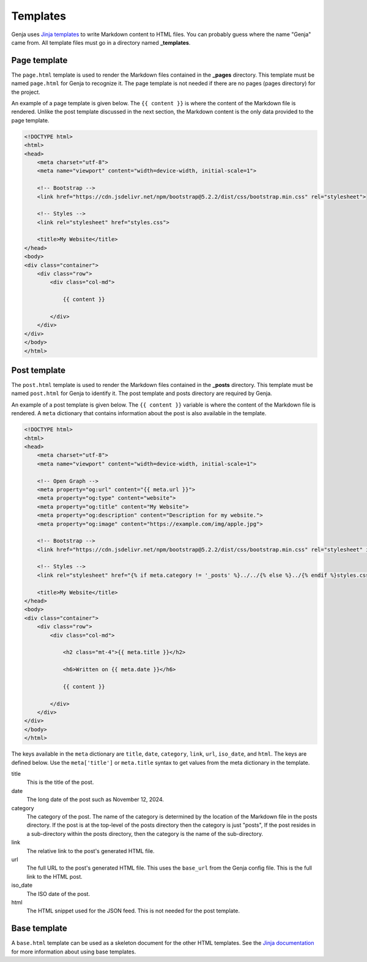 Templates
=========

Genja uses `Jinja templates <https://jinja.palletsprojects.com>`_ to write Markdown content to HTML files. You can probably guess where the name "Genja" came from. All template files must go in a directory named **_templates**.

Page template
-------------

The ``page.html`` template is used to render the Markdown files contained in the **_pages** directory. This template must be named ``page.html`` for Genja to recognize it. The page template is not needed if there are no pages (pages directory) for the project.

An example of a page template is given below. The ``{{ content }}`` is where the content of the Markdown file is rendered. Unlike the post template discussed in the next section, the Markdown content is the only data provided to the page template.

.. code:: html

   <!DOCTYPE html>
   <html>
   <head>
       <meta charset="utf-8">
       <meta name="viewport" content="width=device-width, initial-scale=1">

       <!-- Bootstrap -->
       <link href="https://cdn.jsdelivr.net/npm/bootstrap@5.2.2/dist/css/bootstrap.min.css" rel="stylesheet">

       <!-- Styles -->
       <link rel="stylesheet" href="styles.css">

       <title>My Website</title>
   </head>
   <body>
   <div class="container">
       <div class="row">
           <div class="col-md">

               {{ content }}

           </div>
       </div>
   </div>
   </body>
   </html>

Post template
-------------

The ``post.html`` template is used to render the Markdown files contained in the **_posts** directory. This template must be named ``post.html`` for Genja to identify it. The post template and posts directory are required by Genja.

An example of a post template is given below. The ``{{ content }}`` variable is where the content of the Markdown file is rendered. A ``meta`` dictionary that contains information about the post is also available in the template.

.. code:: html

   <!DOCTYPE html>
   <html>
   <head>
       <meta charset="utf-8">
       <meta name="viewport" content="width=device-width, initial-scale=1">

       <!-- Open Graph -->
       <meta property="og:url" content="{{ meta.url }}">
       <meta property="og:type" content="website">
       <meta property="og:title" content="My Website">
       <meta property="og:description" content="Description for my website.">
       <meta property="og:image" content="https://example.com/img/apple.jpg">

       <!-- Bootstrap -->
       <link href="https://cdn.jsdelivr.net/npm/bootstrap@5.2.2/dist/css/bootstrap.min.css" rel="stylesheet" integrity="sha384-Zenh87qX5JnK2Jl0vWa8Ck2rdkQ2Bzep5IDxbcnCeuOxjzrPF/et3URy9Bv1WTRi" crossorigin="anonymous">

       <!-- Styles -->
       <link rel="stylesheet" href="{% if meta.category != '_posts' %}../../{% else %}../{% endif %}styles.css">

       <title>My Website</title>
   </head>
   <body>
   <div class="container">
       <div class="row">
           <div class="col-md">

               <h2 class="mt-4">{{ meta.title }}</h2>

               <h6>Written on {{ meta.date }}</h6>

               {{ content }}

           </div>
       </div>
   </div>
   </body>
   </html>

The keys available in the ``meta`` dictionary are ``title``, ``date``, ``category``, ``link``, ``url``, ``iso_date``, and ``html``. The keys are defined below. Use the ``meta['title']`` or ``meta.title`` syntax to get values from the meta dictionary in the template.

title
   This is the title of the post.
date
   The long date of the post such as November 12, 2024.
category
   The category of the post. The name of the category is determined by the location of the Markdown file in the posts directory. If the post is at the top-level of the posts directory then the category is just "posts", If the post resides in a sub-directory within the posts directory, then the category is the name of the sub-directory.
link
   The relative link to the post's generated HTML file.
url
   The full URL to the post's generated HTML file. This uses the ``base_url`` from the Genja config file. This is the full link to the HTML post.
iso_date
   The ISO date of the post.
html
   The HTML snippet used for the JSON feed. This is not needed for the post template.

Base template
-------------

A ``base.html`` template can be used as a skeleton document for the other HTML templates. See the `Jinja documentation <https://jinja.palletsprojects.com/en/stable/templates/#template-inheritance>`_ for more information about using base templates.

